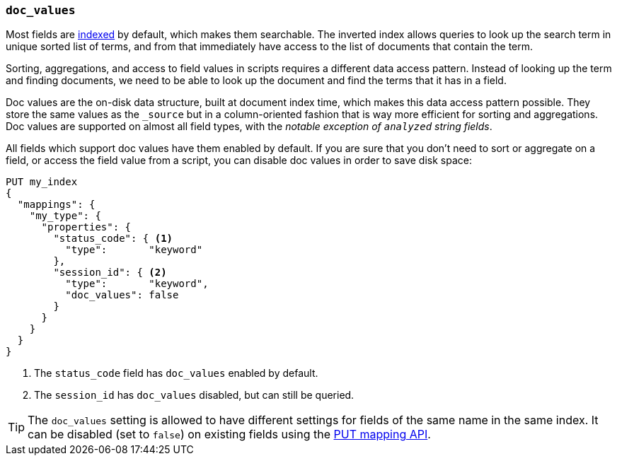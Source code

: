 [[doc-values]]
=== `doc_values`

Most fields are <<mapping-index,indexed>> by default, which makes them
searchable. The inverted index allows queries to look up the search term in
unique sorted list of terms, and from that immediately have access to the list
of documents that contain the term.

Sorting, aggregations, and access to field values in scripts requires a
different data access pattern.  Instead of looking up the term and finding
documents, we need to be able to look up the document and find the terms that
it has in a field.

Doc values are the on-disk data structure, built at document index time, which
makes this data access pattern possible. They store the same values as the
`_source` but in a column-oriented fashion that is way more efficient for
sorting and aggregations. Doc values are supported on almost all field types,
with the __notable exception of `analyzed` string fields__.

All fields which support doc values have them enabled by default. If you are
sure that you don't need to sort or aggregate on a field, or access the field
value from a script, you can disable doc values in order to save disk space:

[source,js]
--------------------------------------------------
PUT my_index
{
  "mappings": {
    "my_type": {
      "properties": {
        "status_code": { <1>
          "type":       "keyword"
        },
        "session_id": { <2>
          "type":       "keyword",
          "doc_values": false
        }
      }
    }
  }
}
--------------------------------------------------
// AUTOSENSE
<1> The `status_code` field has `doc_values` enabled by default.
<2> The `session_id` has `doc_values` disabled, but can still be queried.

TIP: The `doc_values` setting is allowed to have different settings for fields
of the same name in the same index.  It can be disabled (set to `false`) on
existing fields using the <<indices-put-mapping,PUT mapping API>>.


